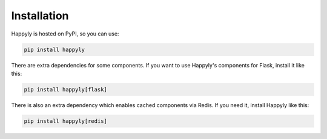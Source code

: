 Installation
============

Happyly is hosted on PyPI, so you can use:

.. code-block:: bash

  pip install happyly

There are extra dependencies for some components.
If you want to use Happyly's components for Flask, install it like this:

.. code-block:: bash

  pip install happyly[flask]

There is also an extra dependency which enables cached components via Redis.
If you need it, install Happyly like this:

.. code-block:: bash

  pip install happyly[redis]
